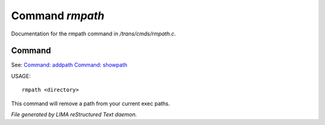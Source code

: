 *****************
Command *rmpath*
*****************

Documentation for the rmpath command in */trans/cmds/rmpath.c*.

Command
=======

See: `Command: addpath <addpath.html>`_ `Command: showpath <showpath.html>`_ 

USAGE::

	rmpath <directory>

This command will remove a path from your current exec paths.



*File generated by LIMA reStructured Text daemon.*
